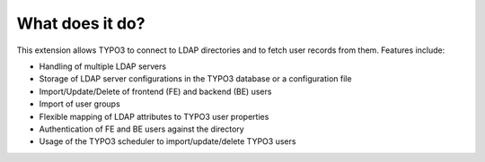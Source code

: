 ﻿

.. ==================================================
.. FOR YOUR INFORMATION
.. --------------------------------------------------
.. -*- coding: utf-8 -*- with BOM.

.. ==================================================
.. DEFINE SOME TEXTROLES
.. --------------------------------------------------
.. role::   underline
.. role::   typoscript(code)
.. role::   ts(typoscript)
   :class:  typoscript
.. role::   php(code)


What does it do?
^^^^^^^^^^^^^^^^

This extension allows TYPO3 to connect to LDAP directories and to
fetch user records from them. Features include:

- Handling of multiple LDAP servers

- Storage of LDAP server configurations in the TYPO3 database or a
  configuration file

- Import/Update/Delete of frontend (FE) and backend (BE) users

- Import of user groups

- Flexible mapping of LDAP attributes to TYPO3 user properties

- Authentication of FE and BE users against the directory

- Usage of the TYPO3 scheduler to import/update/delete TYPO3 users

